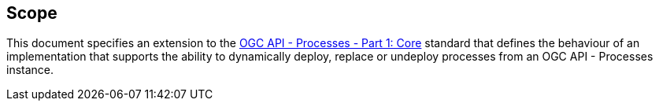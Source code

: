 == Scope

This document specifies an extension to the <<OAProc-1,OGC API - Processes -
Part 1: Core>> standard that defines the behaviour of an implementation that
supports the ability to dynamically deploy, replace or undeploy processes
from an OGC API - Processes instance.
